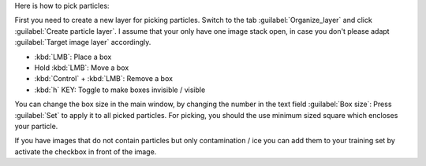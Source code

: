 Here is how to pick particles:

First you need to create a new layer for picking particles. Switch to the tab :guilabel:`Organize_layer` and click :guilabel:`Create particle layer`. I assume that your only have one image stack open, in case you don't please adapt :guilabel:`Target image layer` accordingly.

* :kbd:`LMB`: Place a box
* Hold :kbd:`LMB`: Move a box
* :kbd:`Control` + :kbd:`LMB`: Remove a box
* :kbd:`h` KEY: Toggle to make boxes invisible / visible

You can change the box size in the main window, by changing the number in the text field :guilabel:`Box size`:
Press :guilabel:`Set` to apply it to all picked particles. For picking, you should the use minimum
sized square which encloses your particle.

If you have images that do not contain particles but only contamination / ice you can add them to your training set by activate the checkbox in front of the image.